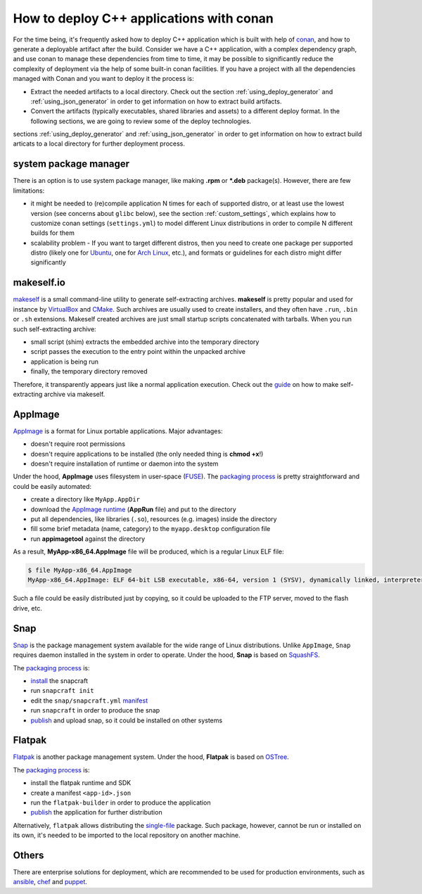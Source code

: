 .. _deployment:

How to deploy C++ applications with conan
=========================================

For the time being, it's frequently asked how to deploy C++ application which is built with help of `conan <https://conan.io>`_, 
and how to generate a deployable artifact after the build.
Consider we have a C++ application, with a complex dependency graph, and use conan to manage these dependencies from time to time, 
it may be possible to significantly reduce the complexity of deployment via the help of some built-in conan facilities. 
If you have a project with all the dependencies managed with Conan and you want to deploy it the process is:

- Extract the needed artifacts to a local directory. Check out the section :ref:`using_deploy_generator` and :ref:`using_json_generator` in order to get information on how to extract build artifacts.  
- Convert the artifacts (typically executables, shared libraries and assets) to a different deploy format. In the following sections, we are going to review some of the deploy technologies.

sections :ref:`using_deploy_generator` and :ref:`using_json_generator` in order to get information on how to extract build articats 
to a local directory for further deployment process.

system package manager
----------------------

There is an option is to use system package manager, like making **.rpm** or ***.deb** package(s). However, there are few limitations:

- it might be needed to (re)compile application N times for each of supported distro, or at least use the lowest version (see concerns about ``glibc`` below), see the section :ref:`custom_settings`, which explains how to customize conan settings (``settings.yml``) to model different Linux distributions in order to compile N different builds for them
- scalability problem - If you want to target different distros, then you need to create one package per supported distro (likely one for `Ubuntu <https://ubuntu.com/>`_, one for `Arch Linux <https://www.archlinux.org/>`_, etc.), and formats or guidelines for each distro might differ significantly

makeself.io
-----------

`makeself <https://makeself.io>`_ is a small command-line utility to generate self-extracting archives.
**makeself** is pretty popular and used for instance by 
`VirtualBox <https://www.virtualbox.org/wiki/Linux_Downloads>`_ and 
`CMake <https://cmake.org/download/>`_.
Such archives are usually used to create installers, and they often have ``.run``, ``.bin`` or ``.sh`` extensions.
Makeself created archives are just small startup scripts concatenated with tarballs.
When you run such self-extracting archive:

- small script (shim) extracts the embedded archive into the temporary directory
- script passes the execution to the entry point within the unpacked archive
- application is being run
- finally, the temporary directory removed

Therefore, it transparently appears just like a normal application execution. 
Check out the `guide <http://xmodulo.com/how-to-create-a-self-extracting-archive-or-installer-in-linux.html>`_ on how to make self-extracting archive via makeself.

AppImage
--------

`AppImage <https://appimage.org/>`_ is a format for Linux portable applications. Major advantages:

- doesn't require root permissions
- doesn't require applications to be installed (the only needed thing is **chmod +x**!)
- doesn't require installation of runtime or daemon into the system

Under the hood, **AppImage** uses filesystem in user-space 
(`FUSE <https://github.com/libfuse/libfuse>`_).
The `packaging process <https://docs.appimage.org/packaging-guide/manual.html#>`__ is pretty straightforward 
and could be easily automated:

- create a directory like ``MyApp.AppDir``
- download the `AppImage runtime <https://github.com/AppImage/AppImageKit/releases>`_ (**AppRun** file) and put to the directory 
- put all dependencies, like libraries (``.so``), resources (e.g. images) inside the directory
- fill some brief metadata (name, category) to the ``myapp.desktop`` configuration file
- run **appimagetool** against the directory

As a result, **MyApp-x86_64.AppImage** file will be produced, which is a regular Linux ELF file:

.. code-block:: console

    $ file MyApp-x86_64.AppImage
    MyApp-x86_64.AppImage: ELF 64-bit LSB executable, x86-64, version 1 (SYSV), dynamically linked, interpreter /lib64/l, for GNU/Linux 2.6.18, stripped

Such a file could be easily distributed just by copying, so it could be uploaded to the FTP server, moved to the flash drive, etc.

Snap
----

`Snap <https://snapcraft.io/>`_ is the package management system available for the wide range of Linux distributions.
Unlike ``AppImage``, ``Snap`` requires daemon installed in the system in order to operate. Under the hood, **Snap** is based on `SquashFS <https://github.com/plougher/squashfs-tools>`_.

The `packaging process <https://snapcraft.io/docs/creating-a-snap>`__ is:

- `install <https://snapcraft.io/docs/snapcraft-overview>`_ the snapcraft
- run ``snapcraft init``
- edit the ``snap/snapcraft.yml`` `manifest <https://snapcraft.io/docs/snapcraft-format>`_
- run ``snapcraft`` in order to produce the snap
- `publish <https://forum.snapcraft.io/t/releasing-your-app/6795>`__ and upload snap, so it could be installed on other systems

Flatpak
-------

`Flatpak <https://flatpak.org/>`_ is another package management system. Under the hood, **Flatpak** is based on `OSTree <https://ostree.readthedocs.io/en/latest/manual/introduction/>`_.

The `packaging process <http://docs.flatpak.org/en/latest/first-build.html>`__ is:

- install the flatpak runtime and SDK
- create a manifest ``<app-id>.json``
- run the ``flatpak-builder`` in order to produce the application
- `publish <http://docs.flatpak.org/en/latest/publishing.html>`__ the application for further distribution

Alternatively, ``flatpak`` allows distributing the `single-file <http://docs.flatpak.org/en/latest/single-file-bundles.html>`_ package. Such package, however, cannot be run or installed on its own, it's needed to be imported to the local repository on another machine.

Others
------

There are enterprise solutions for deployment, which are recommended to be used for production environments, such as 
`ansible <https://www.ansible.com/>`_, `chef <https://www.chef.io/application-deployment/>`_ and `puppet <https://puppet.com/>`_.
